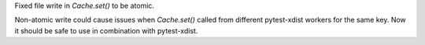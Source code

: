 Fixed file write in `Cache.set()` to be atomic.

Non-atomic write could cause issues when `Cache.set()` called from different pytest-xdist workers for the same key. Now it should be safe to use in combination with pytest-xdist.
